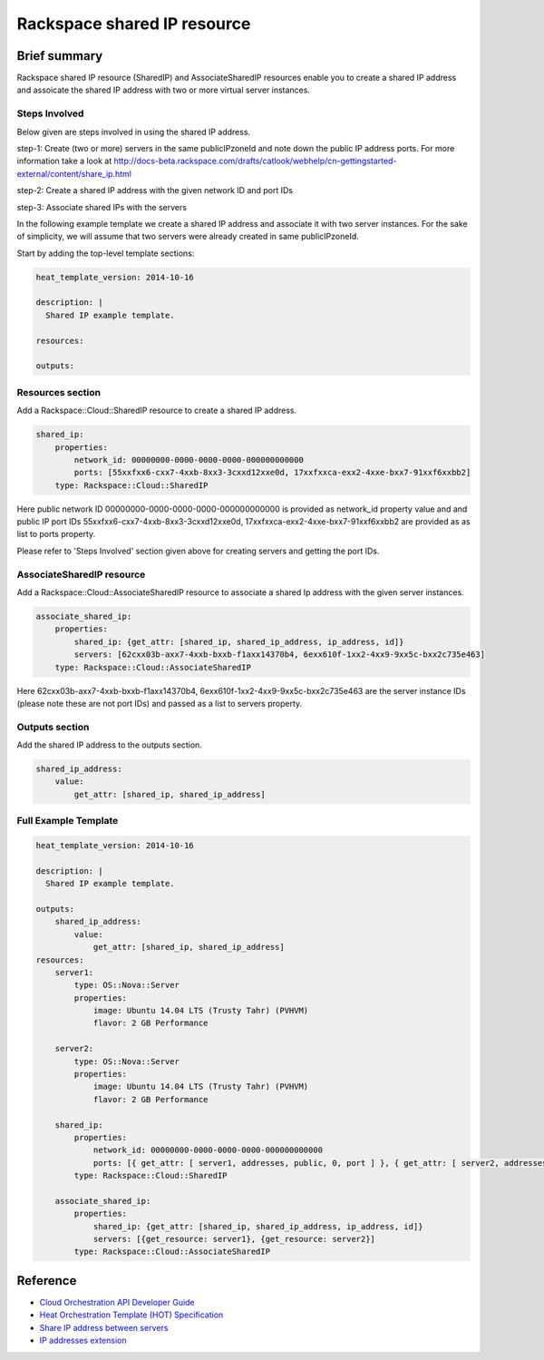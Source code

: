===================================
 Rackspace shared IP resource
===================================

Brief summary
=============

Rackspace shared IP resource (SharedIP) and AssociateSharedIP resources
enable you to create a shared IP address and assoicate the shared IP
address with two or more virtual server instances.

Steps Involved
---------------
Below given are steps involved in using the shared IP address.

step-1: Create (two or more) servers in the same publicIPzoneId and note
down the public IP address ports.
For more information take a look at
http://docs-beta.rackspace.com/drafts/catlook/webhelp/cn-gettingstarted-external/content/share_ip.html

step-2: Create a shared IP address with the given network ID and port IDs

step-3: Associate shared IPs with the servers

In the following example template we create a shared IP address and associate
it with two server instances. For the sake of simplicity, we will
assume that two servers were already created in same publicIPzoneId.

Start by adding the top-level template sections:

.. code:: yaml

    heat_template_version: 2014-10-16

    description: |
      Shared IP example template.

    resources:

    outputs:

Resources section
-----------------

Add a Rackspace::Cloud::SharedIP resource to create a shared IP address.

.. code:: yaml

    shared_ip:
        properties:
            network_id: 00000000-0000-0000-0000-000000000000
            ports: [55xxfxx6-cxx7-4xxb-8xx3-3cxxd12xxe0d, 17xxfxxca-exx2-4xxe-bxx7-91xxf6xxbb2]
        type: Rackspace::Cloud::SharedIP


Here public network ID 00000000-0000-0000-0000-000000000000 is
provided as network_id property value and and public IP port IDs
55xxfxx6-cxx7-4xxb-8xx3-3cxxd12xxe0d, 17xxfxxca-exx2-4xxe-bxx7-91xxf6xxbb2 are
provided as as list to ports property.

Please refer to 'Steps Involved' section given above for creating
servers and getting the port IDs.

AssociateSharedIP resource
----------------------------

Add a Rackspace::Cloud::AssociateSharedIP resource to associate a
shared Ip address with the given server instances.

.. code:: yaml

    associate_shared_ip:
        properties:
            shared_ip: {get_attr: [shared_ip, shared_ip_address, ip_address, id]}
            servers: [62cxx03b-axx7-4xxb-bxxb-f1axx14370b4, 6exx610f-1xx2-4xx9-9xx5c-bxx2c735e463]
        type: Rackspace::Cloud::AssociateSharedIP

Here 62cxx03b-axx7-4xxb-bxxb-f1axx14370b4, 6exx610f-1xx2-4xx9-9xx5c-bxx2c735e463
are the server instance IDs (please note these are not port IDs) and passed as a
list to servers property.

Outputs section
---------------

Add the shared IP address to the outputs section.

.. code:: yaml

    shared_ip_address:
        value:
            get_attr: [shared_ip, shared_ip_address]



Full Example Template
---------------------

.. code:: yaml

    heat_template_version: 2014-10-16
    
    description: |
      Shared IP example template.
    
    outputs:
        shared_ip_address:
            value:
                get_attr: [shared_ip, shared_ip_address]
    resources:
        server1:
            type: OS::Nova::Server
            properties:
                image: Ubuntu 14.04 LTS (Trusty Tahr) (PVHVM)
                flavor: 2 GB Performance
    
        server2:
            type: OS::Nova::Server
            properties:
                image: Ubuntu 14.04 LTS (Trusty Tahr) (PVHVM)
                flavor: 2 GB Performance
    
        shared_ip:
            properties:
                network_id: 00000000-0000-0000-0000-000000000000
                ports: [{ get_attr: [ server1, addresses, public, 0, port ] }, { get_attr: [ server2, addresses, public, 0, port ] }]
            type: Rackspace::Cloud::SharedIP
    
        associate_shared_ip:
            properties:
                shared_ip: {get_attr: [shared_ip, shared_ip_address, ip_address, id]}
                servers: [{get_resource: server1}, {get_resource: server2}]
            type: Rackspace::Cloud::AssociateSharedIP

Reference
=========

-  `Cloud Orchestration API Developer
   Guide <http://docs.rackspace.com/orchestration/api/v1/orchestration-devguide/content/overview.html>`__
-  `Heat Orchestration Template (HOT)
   Specification <http://docs.openstack.org/developer/heat/template_guide/hot_spec.html>`__
-  `Share IP address between
   servers <http://docs-beta.rackspace.com/drafts/catlook/webhelp/cn-gettingstarted-external/content/share_ip.html>`__
-  `IP addresses
   extension <http://docs-beta.rackspace.com/drafts/catlook/webhelp/cn-devguide-external/content/api_ext_sharedip_neutron.html>`__
